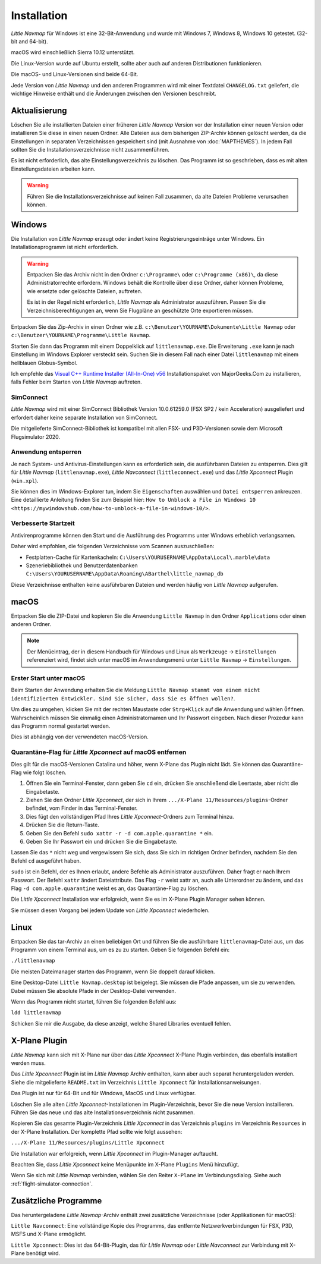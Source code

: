 Installation
------------

*Little Navmap* für Windows ist eine 32-Bit-Anwendung und wurde mit
Windows 7, Windows 8, Windows 10 getestet. (32-bit and 64-bit).

macOS wird einschließlich Sierra 10.12 unterstützt.

Die Linux-Version wurde auf Ubuntu erstellt, sollte aber auch auf anderen Distributionen funktionieren.

Die macOS- und Linux-Versionen sind beide 64-Bit.

Jede Version von *Little Navmap* und den anderen Programmen wird mit einer Textdatei ``CHANGELOG.txt`` geliefert, die wichtige Hinweise enthält und die Änderungen zwischen den Versionen beschreibt.

.. _installation-updating:

Aktualisierung
~~~~~~~~~~~~~~

Löschen Sie alle installierten Dateien einer früheren *Little Navmap*
Version vor der Installation einer neuen Version oder installieren Sie diese in einen neuen Ordner. Alle Dateien aus dem
bisherigen ZIP-Archiv können gelöscht werden, da die Einstellungen in
separaten Verzeichnissen gespeichert sind (mit Ausnahme von :doc:`MAPTHEMES`). In jedem Fall sollten Sie die
Installationsverzeichnisse nicht zusammenführen.

Es ist nicht erforderlich, das alte Einstellungsverzeichnis zu löschen.
Das Programm ist so geschrieben, dass es mit alten
Einstellungsdateien arbeiten kann.

.. warning::

    Führen Sie die Installationsverzeichnisse auf keinen Fall zusammen, da alte Dateien Probleme verursachen können.

Windows
~~~~~~~

Die Installation von *Little Navmap* erzeugt oder ändert keine Registrierungseinträge
unter Windows. Ein Installationsprogramm ist nicht erforderlich.

.. warning::

    Entpacken Sie das Archiv nicht in den Ordner ``c:\Programme\`` oder
    ``c:\Programme (x86)\``, da diese Administratorrechte erfordern.
    Windows behält die Kontrolle über diese Ordner, daher können
    Probleme, wie ersetzte oder gelöschte Dateien, auftreten.

    Es ist in der Regel nicht erforderlich, *Little Navmap* als Administrator auszuführen.
    Passen Sie die Verzeichnisberechtigungen an, wenn Sie Flugpläne an geschützte Orte exportieren müssen.


Entpacken Sie das Zip-Archiv in einen Ordner wie z.B.
``c:\Benutzer\YOURNAME\Dokumente\Little Navmap`` oder
``c:\Benutzer\YOURNAME\Programme\Little Navmap``.

Starten Sie dann das Programm mit einem Doppelklick auf
``littlenavmap.exe``. Die Erweiterung ``.exe`` kann je nach Einstellung im
Windows Explorer versteckt sein. Suchen Sie in diesem Fall nach einer
Datei ``littlenavmap`` mit einem hellblauen Globus-Symbol.

Ich empfehle das `Visual C++ Runtime Installer (All-In-One)
v56 <https://www.majorgeeks.com/files/details/visual_c_runtime_installer.html>`__
Installationspaket von MajorGeeks.Com zu installieren, falls Fehler beim Starten von
*Little Navmap* auftreten.

SimConnect
^^^^^^^^^^^^^^^^^^^^^^^^^^^^^

*Little Navmap* wird mit einer SimConnect Bibliothek Version 10.0.61259.0 (FSX SP2 / kein Acceleration) ausgeliefert und erfordert daher keine separate Installation von SimConnect.

Die mitgelieferte SimConnect-Bibliothek ist kompatibel mit allen FSX- und P3D-Versionen sowie dem Microsoft Flugsimulator 2020.

.. _unblock-application:

Anwendung entsperren
^^^^^^^^^^^^^^^^^^^^^

Je nach System- und Antivirus-Einstellungen kann es erforderlich sein, die ausführbaren Dateien zu entsperren.
Dies gilt für *Little Navmap* (``littlenavmap.exe``), *Little Navconnect* (``littleconnect.exe``) und das *Little Xpconnect* Plugin (``win.xpl``).

Sie können dies im Windows-Explorer tun, indem Sie ``Eigenschaften`` auswählen und ``Datei entsperren`` ankreuzen.
Eine detaillierte Anleitung finden Sie zum Beispiel hier:
``How to Unblock a File in Windows 10 <https://mywindowshub.com/how-to-unblock-a-file-in-windows-10/>``.

.. _improve-start-up-time:

Verbesserte Startzeit
^^^^^^^^^^^^^^^^^^^^^^^^^

Antivirenprogramme können den Start und die Ausführung des Programms
unter Windows erheblich verlangsamen.

Daher wird empfohlen, die folgenden Verzeichnisse vom Scannen
auszuschließen:

-  Festplatten-Cache für Kartenkacheln:
   ``C:\Users\YOURUSERNAME\AppData\Local\.marble\data``
-  Szeneriebibliothek und
   Benutzerdatenbanken ``C:\Users\YOURUSERNAME\AppData\Roaming\ABarthel\little_navmap_db``

Diese Verzeichnisse enthalten keine ausführbaren Dateien und
werden häufig von *Little Navmap* aufgerufen.

macOS
~~~~~

Entpacken Sie die ZIP-Datei und kopieren Sie die Anwendung
``Little Navmap`` in den Ordner ``Applications`` oder einen anderen
Ordner.

.. note::

     Der Menüeintrag, der in diesem Handbuch für Windows und Linux als ``Werkzeuge`` -> ``Einstellungen`` referenziert wird,
     findet sich unter macOS im Anwendungsmenü unter ``Little Navmap`` -> ``Einstellungen``.

Erster Start unter macOS
^^^^^^^^^^^^^^^^^^^^^^^^^^^^^^^

Beim Starten der Anwendung erhalten Sie die Meldung
``Little Navmap stammt von einem nicht identifizierten Entwickler. Sind Sie sicher, dass Sie es öffnen wollen?``.

Um dies zu umgehen, klicken Sie mit der rechten Maustaste oder ``Strg+Klick`` auf die Anwendung und wählen ``Öffnen``. Wahrscheinlich müssen Sie einmalig einen Administratornamen und Ihr Passwort eingeben. Nach dieser Prozedur kann das Programm normal gestartet werden.

Dies ist abhängig von der verwendeten macOS-Version.

Quarantäne-Flag für *Little Xpconnect* auf macOS entfernen
^^^^^^^^^^^^^^^^^^^^^^^^^^^^^^^^^^^^^^^^^^^^^^^^^^^^^^^^^^^^^^

Dies gilt für die macOS-Versionen Catalina und höher, wenn X-Plane das Plugin nicht lädt. Sie können das Quarantäne-Flag wie folgt löschen.

#. Öffnen Sie ein Terminal-Fenster, dann geben Sie ``cd`` ein, drücken Sie anschließend die Leertaste, aber nicht die Eingabetaste.
#. Ziehen Sie den Ordner *Little Xpconnect*, der sich in Ihrem ``.../X-Plane 11/Resources/plugins``-Ordner befindet, vom Finder in das Terminal-Fenster.
#. Dies fügt den vollständigen Pfad Ihres *Little Xpconnect*-Ordners zum Terminal hinzu.
#. Drücken Sie die Return-Taste.
#. Geben Sie den Befehl ``sudo xattr -r -d com.apple.quarantine *`` ein.
#. Geben Sie Ihr Passwort ein und drücken Sie die Eingabetaste.

Lassen Sie das ``*`` nicht weg und vergewissern Sie sich, dass Sie sich im richtigen Ordner befinden, nachdem Sie den Befehl ``cd`` ausgeführt haben.

``sudo`` ist ein Befehl, der es Ihnen erlaubt, andere Befehle als Administrator auszuführen. Daher fragt er nach Ihrem Passwort. Der Befehl ``xattr`` ändert Dateiattribute. Das Flag ``-r`` weist xattr an, auch alle Unterordner zu ändern, und das Flag ``-d com.apple.quarantine`` weist es an, das Quarantäne-Flag zu löschen.

Die *Little Xpconnect* Installation war erfolgreich, wenn Sie es im X-Plane Plugin Manager sehen können.

Sie müssen diesen Vorgang bei jedem Update von *Little Xpconnect* wiederholen.

Linux
~~~~~

Entpacken Sie das tar-Archiv an einen beliebigen Ort und führen Sie die
ausführbare ``littlenavmap``-Datei aus, um das Programm von einem Terminal aus, um es zu
zu starten. Geben Sie folgenden Befehl ein:

``./littlenavmap``

Die meisten Dateimanager starten das Programm, wenn Sie doppelt darauf
klicken.

Eine Desktop-Datei ``Little Navmap.desktop`` ist beigelegt. Sie müssen die Pfade anpassen, um sie zu verwenden. Dabei müssen Sie absolute Pfade in der Desktop-Datei verwenden.

Wenn das Programm nicht startet, führen Sie folgenden Befehl aus:

``ldd littlenavmap``

Schicken Sie mir die Ausgabe, da diese anzeigt, welche Shared Libraries eventuell fehlen.

.. _xplane-plugin:

X-Plane Plugin
~~~~~~~~~~~~~~~~~~

*Little Navmap* kann sich mit X-Plane nur über das *Little Xpconnect*
X-Plane Plugin verbinden, das ebenfalls installiert werden muss.

Das *Little Xpconnect* Plugin ist im *Little Navmap* Archiv enthalten,
kann aber auch separat heruntergeladen werden. Siehe die mitgelieferte
``README.txt`` im Verzeichnis ``Little Xpconnect`` für
Installationsanweisungen.

Das Plugin ist nur für 64-Bit und für Windows, MacOS und
Linux verfügbar.

Löschen Sie alle alten *Little Xpconnect*-Installationen im Plugin-Verzeichnis, bevor Sie die neue Version installieren. Führen Sie das neue und das alte Installationsverzeichnis nicht zusammen.

Kopieren Sie das gesamte Plugin-Verzeichnis *Little Xpconnect* in das Verzeichnis ``plugins`` im Verzeichnis ``Resources`` in der X-Plane Installation. Der komplette Pfad sollte wie folgt aussehen:

``.../X-Plane 11/Resources/plugins/Little Xpconnect``

Die Installation war erfolgreich, wenn *Little Xpconnect* im Plugin-Manager auftaucht.

Beachten Sie, dass *Little Xpconnect* keine Menüpunkte im X-Plane ``Plugins`` Menü hinzufügt.

Wenn Sie sich mit *Little Navmap* verbinden, wählen Sie den Reiter ``X-Plane`` im Verbindungsdialog. Siehe auch :ref:`flight-simulator-connection`.

Zusätzliche Programme
~~~~~~~~~~~~~~~~~~~~~

Das heruntergeladene *Little Navmap*-Archiv enthält zwei zusätzliche
Verzeichnisse (oder Applikationen für macOS):

``Little Navconnect``: Eine vollständige Kopie des Programms, das
entfernte Netzwerkverbindungen für FSX, P3D, MSFS und X-Plane ermöglicht.

``Little Xpconnect``: Dies ist das 64-Bit-Plugin, das für *Little
Navmap* oder *Little Navconnect* zur Verbindung mit X-Plane benötigt
wird.
